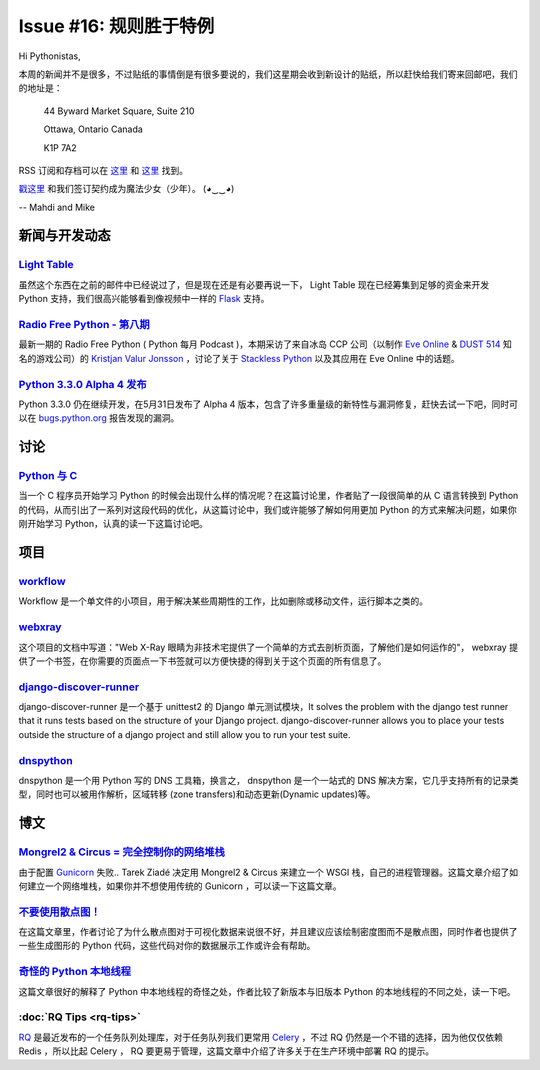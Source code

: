 Issue #16: 规则胜于特例
=======================

Hi Pythonistas,

本周的新闻并不是很多，不过贴纸的事情倒是有很多要说的，我们这星期会收到新设计的贴纸，所以赶快给我们寄来回邮吧，我们的地址是：

    44 Byward Market Square, Suite 210

    Ottawa, Ontario Canada 
    
    K1P 7A2

RSS 订阅和存档可以在 `这里 <http://feeds.feedburner.com/pycodersweekly>`_ 和 `这里 <http://pycoders.com/archive.html>`_ 找到。

`戳这里 <https://twitter.com/#!/pycoders>`_ 和我们签订契约成为魔法少女（少年）。 (◕‿‿◕)

--
Mahdi and Mike 

新闻与开发动态
--------------

`Light Table <http://www.kickstarter.com/projects/ibdknox/light-table?ref=users>`_
^^^^^^^^^^^^^^^^^^^^^^^^^^^^^^^^^^^^^^^^^^^^^^^^^^^^^^^^^^^^^^^^^^^^^^^^^^^^^^^^^^^^^^^^^^^^^^^^^^

虽然这个东西在之前的邮件中已经说过了，但是现在还是有必要再说一下， Light Table 现在已经筹集到足够的资金来开发 Python 支持，我们很高兴能够看到像视频中一样的 `Flask <http://flask.pocoo.org/>`_ 支持。

`Radio Free Python - 第八期 <http://radiofreepython.com/episodes/8/>`_
^^^^^^^^^^^^^^^^^^^^^^^^^^^^^^^^^^^^^^^^^^^^^^^^^^^^^^^^^^^^^^^^^^^^^

最新一期的 Radio Free Python ( Python 每月 Podcast )，本期采访了来自冰岛 CCP 公司（以制作 `Eve Online <http://www.eveonline.com/>`_ & `DUST 514 <http://www.dust514.com/>`_ 知名的游戏公司）的 `Kristjan Valur Jonsson <http://blog.ccpgames.com/kristjan/>`_ ，讨论了关于 `Stackless Python <http://www.stackless.com/>`_ 以及其应用在 Eve Online 中的话题。

`Python 3.3.0 Alpha 4 发布 <http://blog.python.org/2012/06/python-33-alpha-4-released.html>`_
^^^^^^^^^^^^^^^^^^^^^^^^^^^^^^^^^^^^^^^^^^^^^^^^^^^^^^^^^^^^^^^^^^^^^^^^^^^^^^^^^^^^^^^^^^^^^^^^^^^^^

Python 3.3.0 仍在继续开发，在5月31日发布了 Alpha 4 版本，包含了许多重量级的新特性与漏洞修复，赶快去试一下吧，同时可以在 `bugs.python.org <http://bugs.python.org>`_ 报告发现的漏洞。

讨论
----

`Python 与 C <http://www.reddit.com/r/Python/comments/u9by4/coming_to_python_from_c_writing_this_finally_made/>`_
^^^^^^^^^^^^^^^^^^^^^^^^^^^^^^^^^^^^^^^^^^^^^^^^^^^^^^^^^^^^^^^^^^^^^^^^^^^^^^^^^^^^^^^^^^^^^^^^^^^^^^^^^^^^^^^^^^^^^^^^^^^^^^^^^^^^^^^^^^^^^^^^^^^^^^^^^^^^

当一个 C 程序员开始学习 Python 的时候会出现什么样的情况呢？在这篇讨论里，作者贴了一段很简单的从 C 语言转换到 Python 的代码，从而引出了一系列对这段代码的优化，从这篇讨论中，我们或许能够了解如何用更加 Python 的方式来解决问题，如果你刚开始学习 Python，认真的读一下这篇讨论吧。

项目
----

`workflow <https://github.com/mdipierro/workflow>`_
^^^^^^^^^^^^^^^^^^^^^^^^^^^^^^^^^^^^^^^^^^^^^^^^^^^^

Workflow 是一个单文件的小项目，用于解决某些周期性的工作，比如删除或移动文件，运行脚本之类的。

`webxray <https://github.com/hackasaurus/webxray>`_
^^^^^^^^^^^^^^^^^^^^^^^^^^^^^^^^^^^^^^^^^^^^^^^^^^^

这个项目的文档中写道："Web X-Ray 眼睛为非技术宅提供了一个简单的方式去剖析页面，了解他们是如何运作的"， webxray 提供了一个书签，在你需要的页面点一下书签就可以方便快捷的得到关于这个页面的所有信息了。

`django-discover-runner <https://github.com/jezdez/django-discover-runner>`_
^^^^^^^^^^^^^^^^^^^^^^^^^^^^^^^^^^^^^^^^^^^^^^^^^^^^^^^^^^^^^^^^^^^^^^^^^^^^^

django-discover-runner 是一个基于 unittest2 的 Django 单元测试模块，It solves the problem with the django test runner that it runs tests based on the structure of your Django project. django-discover-runner allows you to place your tests outside the structure of a django project and still allow you to run your test suite.

`dnspython <https://github.com/rthalley/dnspython>`_
^^^^^^^^^^^^^^^^^^^^^^^^^^^^^^^^^^^^^^^^^^^^^^^^^^^^^

dnspython 是一个用 Python 写的 DNS 工具箱，换言之， dnspython 是一个一站式的 DNS 解决方案，它几乎支持所有的记录类型，同时也可以被用作解析，区域转移 (zone transfers)和动态更新(Dynamic updates)等。

博文
-----

`Mongrel2 & Circus = 完全控制你的网络堆栈 <http://blog.ziade.org/2012/05/31/mongrel2-amp-circus-full-control-of-your-web-stack/>`_
^^^^^^^^^^^^^^^^^^^^^^^^^^^^^^^^^^^^^^^^^^^^^^^^^^^^^^^^^^^^^^^^^^^^^^^^^^^^^^^^^^^^^^^^^^^^^^^^^^^^^^^^^^^^^^^^^^^^^^^^^^^^^^^^^^^^^^^^^^^^^^

由于配置 `Gunicorn <http://gunicorn.org/>`_ 失败.. Tarek Ziadé 决定用 Mongrel2 & Circus 来建立一个 WSGI 栈，自己的进程管理器。这篇文章介绍了如何建立一个网络堆栈，如果你并不想使用传统的 Gunicorn ，可以读一下这篇文章。

`不要使用散点图！ <http://www.chrisstucchio.com/blog/2012/dont_use_scatterplots.html>`_
^^^^^^^^^^^^^^^^^^^^^^^^^^^^^^^^^^^^^^^^^^^^^^^^^^^^^^^^^^^^^^^^^^^^^^^^^^^^^^^^^^^^^^^^

在这篇文章里，作者讨论了为什么散点图对于可视化数据来说很不好，并且建议应该绘制密度图而不是散点图，同时作者也提供了一些生成图形的 Python 代码，这些代码对你的数据展示工作或许会有帮助。

`奇怪的 Python 本地线程 <http://emptysquare.net/blog/pythons-thread-locals-are-weird/>`_
^^^^^^^^^^^^^^^^^^^^^^^^^^^^^^^^^^^^^^^^^^^^^^^^^^^^^^^^^^^^^^^^^^^^^^^^^^^^^^^^^^^^^^^^^^

这篇文章很好的解释了 Python 中本地线程的奇怪之处，作者比较了新版本与旧版本 Python 的本地线程的不同之处，读一下吧。

:doc:`RQ Tips <rq-tips>`
^^^^^^^^^^^^^^^^^^^^^^^^

`RQ <http://nvie.com/posts/introducing-rq/>`_ 是最近发布的一个任务队列处理库，对于任务队列我们更常用 `Celery <http://celeryproject.org/>`_ ，不过 RQ 仍然是一个不错的选择，因为他仅仅依赖 Redis ，所以比起 Celery ， RQ 要更易于管理，这篇文章中介绍了许多关于在生产环境中部署 RQ 的提示。
